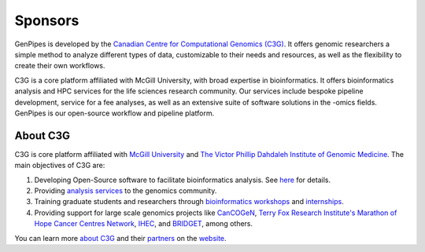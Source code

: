 .. _docs_sponsors:

Sponsors
=========

GenPipes is developed by the `Canadian Centre for Computational Genomics (C3G) <https://www.computationalgenomics.ca>`_. It offers genomic researchers a simple method to analyze different types of data, customizable to their needs and resources, as well as the flexibility to create their own workflows.

C3G is a core platform affiliated with McGill University, with broad expertise in bioinformatics. It offers bioinformatics analysis and HPC services for the life sciences research community. Our services include bespoke pipeline development, service for a fee analyses, as well as an extensive suite of software solutions in the -omics fields. GenPipes is our open-source workflow and pipeline platform. 

About C3G
---------

C3G is core platform affiliated with `McGill University <https://www.mcgill.ca>`_ and `The Victor Phillip Dahdaleh Institute of Genomic Medicine <https://genomic.medicine.mcgill.ca>`_. The main objectives of C3G are:

#. Developing Open-Source software to facilitate bioinformatics analysis. See `here <https://computationalgenomics.ca/projects/>`_ for details.
#. Providing `analysis services <https://www.computationalgenomics.ca/services/>`_ to the genomics community.
#. Training graduate students and researchers through `bioinformatics workshops <https://www.computationalgenomics.ca/2019-2/>`_ and `internships <https://computationalgenomics.ca/careers-internships/summer-internships-2024/>`_.
#. Providing support for large scale genomics projects like `CanCOGeN <https://genomecanada.ca/challenge-areas/cancogen/>`_, `Terry Fox Research Institute's Marathon of Hope Cancer Centres Network <https://www.marathonofhopecancercentres.ca>`_, `IHEC <https://ihec-epigenomes.org/>`_, and `BRIDGET <https://bridget.u-bordeaux.fr/>`_, among others.

You can learn more `about C3G <https://www.computationalgenomics.ca/about/>`_ and their `partners <https://www.computationalgenomics.ca/partners/>`_ on the `website <https://www.computationalgenomics.ca/>`_.

